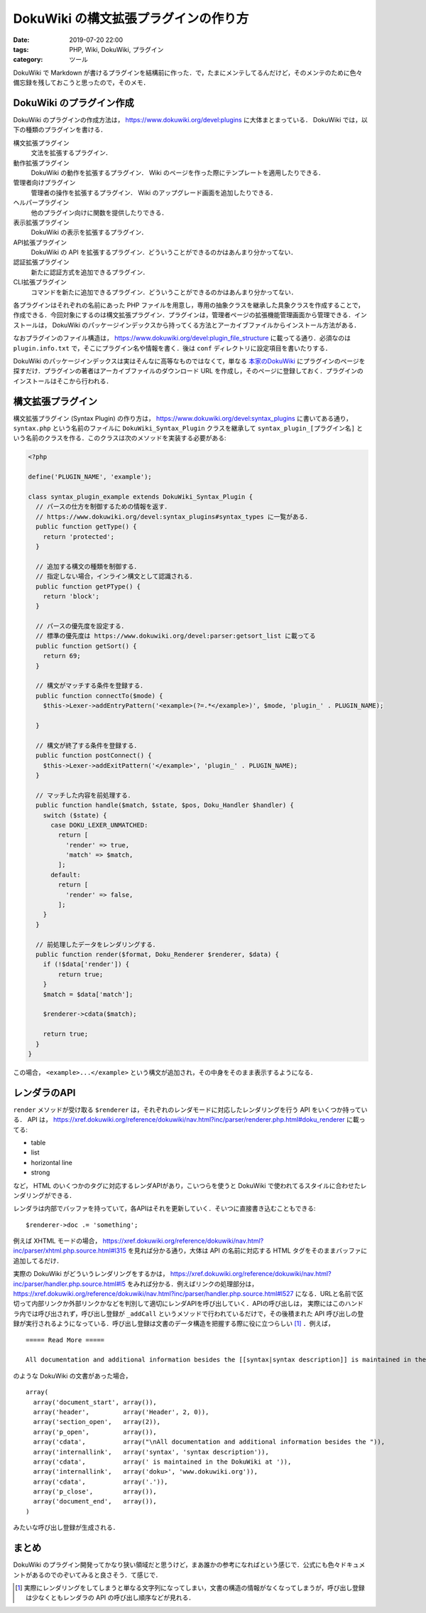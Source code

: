 DokuWiki の構文拡張プラグインの作り方
=====================================

:date: 2019-07-20 22:00
:tags: PHP, Wiki, DokuWiki, プラグイン
:category: ツール

DokuWiki で Markdown が書けるプラグインを結構前に作った．で，たまにメンテしてるんだけど，そのメンテのために色々備忘録を残しておこうと思ったので，そのメモ．

DokuWiki のプラグイン作成
-------------------------

DokuWiki のプラグインの作成方法は， https://www.dokuwiki.org/devel:plugins に大体まとまっている． DokuWiki では，以下の種類のプラグインを書ける．

構文拡張プラグイン
  文法を拡張するプラグイン．

動作拡張プラグイン
  DokuWiki の動作を拡張するプラグイン． Wiki のページを作った際にテンプレートを適用したりできる．

管理者向けプラグイン
  管理者の操作を拡張するプラグイン． Wiki のアップグレード画面を追加したりできる．

ヘルパープラグイン
  他のプラグイン向けに関数を提供したりできる．

表示拡張プラグイン
  DokuWiki の表示を拡張するプラグイン．

API拡張プラグイン
  DokuWiki の API を拡張するプラグイン．どういうことができるのかはあんまり分かってない．

認証拡張プラグイン
  新たに認証方式を追加できるプラグイン．

CLI拡張プラグイン
  コマンドを新たに追加できるプラグイン．どういうことができるのかはあんまり分かってない．

各プラグインはそれぞれの名前にあった PHP ファイルを用意し，専用の抽象クラスを継承した具象クラスを作成することで，作成できる．今回対象にするのは構文拡張プラグイン．プラグインは，管理者ページの拡張機能管理画面から管理できる．インストールは， DokuWiki のパッケージインデックスから持ってくる方法とアーカイブファイルからインストール方法がある．

なおプラグインのファイル構造は， https://www.dokuwiki.org/devel:plugin_file_structure に載ってる通り．必須なのは ``plugin.info.txt`` で，そこにプラグイン名や情報を書く．後は ``conf`` ディレクトリに設定項目を書いたりする．

DokuWiki のパッケージインデックスは実はそんなに高等なものではなくて，単なる `本家のDokuWiki <https://www.dokuwiki.org>`_ にプラグインのページを探すだけ．プラグインの著者はアーカイブファイルのダウンロード URL を作成し，そのページに登録しておく．プラグインのインストールはそこから行われる．

構文拡張プラグイン
------------------

構文拡張プラグイン (Syntax Plugin) の作り方は， https://www.dokuwiki.org/devel:syntax_plugins に書いてある通り， ``syntax.php`` という名前のファイルに ``DokuWiki_Syntax_Plugin`` クラスを継承して ``syntax_plugin_[プラグイン名]`` という名前のクラスを作る．このクラスは次のメソッドを実装する必要がある:

.. code-block:: php

  <?php

  define('PLUGIN_NAME', 'example');

  class syntax_plugin_example extends DokuWiki_Syntax_Plugin {
    // パースの仕方を制御するための情報を返す．
    // https://www.dokuwiki.org/devel:syntax_plugins#syntax_types に一覧がある．
    public function getType() {
      return 'protected';
    }

    // 追加する構文の種類を制御する．
    // 指定しない場合，インライン構文として認識される．
    public function getPType() {
      return 'block';
    }

    // パースの優先度を設定する．
    // 標準の優先度は https://www.dokuwiki.org/devel:parser:getsort_list に載ってる
    public function getSort() {
      return 69;
    }

    // 構文がマッチする条件を登録する．
    public function connectTo($mode) {
      $this->Lexer->addEntryPattern('<example>(?=.*</example>)', $mode, 'plugin_' . PLUGIN_NAME);

    }

    // 構文が終了する条件を登録する．
    public function postConnect() {
      $this->Lexer->addExitPattern('</example>', 'plugin_' . PLUGIN_NAME);
    }

    // マッチした内容を前処理する．
    public function handle($match, $state, $pos, Doku_Handler $handler) {
      switch ($state) {
        case DOKU_LEXER_UNMATCHED:
          return [
            'render' => true,
            'match' => $match,
          ];
        default:
          return [
            'render' => false,
          ];
      }
    }

    // 前処理したデータをレンダリングする．
    public function render($format, Doku_Renderer $renderer, $data) {
      if (!$data['render']) {
          return true;
      }
      $match = $data['match'];

      $renderer->cdata($match);

      return true;
    }
  }

この場合， ``<example>...</example>`` という構文が追加され，その中身をそのまま表示するようになる．

レンダラのAPI
-------------

``render`` メソッドが受け取る ``$renderer`` は，それぞれのレンダモードに対応したレンダリングを行う API をいくつか持っている． API は， https://xref.dokuwiki.org/reference/dokuwiki/nav.html?inc/parser/renderer.php.html#doku_renderer に載ってる:

* table
* list
* horizontal line
* strong

など， HTML のいくつかのタグに対応するレンダAPIがあり，こいつらを使うと DokuWiki で使われてるスタイルに合わせたレンダリングができる．

レンダラは内部でバッファを持っていて，各APIはそれを更新していく．そいつに直接書き込むこともできる::

  $renderer->doc .= 'something';

例えば XHTML モードの場合， https://xref.dokuwiki.org/reference/dokuwiki/nav.html?inc/parser/xhtml.php.source.html#l315 を見れば分かる通り，大体は API の名前に対応する HTML タグをそのままバッファに追加してるだけ．

実際の DokuWiki がどういうレンダリングをするかは， https://xref.dokuwiki.org/reference/dokuwiki/nav.html?inc/parser/handler.php.source.html#l5 をみれば分かる．例えばリンクの処理部分は， https://xref.dokuwiki.org/reference/dokuwiki/nav.html?inc/parser/handler.php.source.html#l527 になる．URLと名前で区切って内部リンクか外部リンクかなどを判別して適切にレンダAPIを呼び出していく．APIの呼び出しは， 実際にはこのハンドラ内では呼び出されず，呼び出し登録が ``_addCall`` というメソッドで行われているだけで，その後積まれた API 呼び出しの登録が実行されるようになっている．呼び出し登録は文書のデータ構造を把握する際に役に立つらしい [#instruction-for-analysis]_ ．例えば，

::

  ===== Read More =====

  All documentation and additional information besides the [[syntax|syntax description]] is maintained in the DokuWiki at [[doku>|www.dokuwiki.org]].

のような DokuWiki の文書があった場合，

::

  array(
    array('document_start', array()),
    array('header',         array('Header', 2, 0)),
    array('section_open',   array(2)),
    array('p_open',         array()),
    array('cdata',          array("\nAll documentation and additional information besides the ")),
    array('internallink',   array('syntax', 'syntax description')),
    array('cdata',          array(' is maintained in the DokuWiki at ')),
    array('internallink',   array('doku>', 'www.dokuwiki.org')),
    array('cdata',          array('.')),
    array('p_close',        array()),
    array('document_end',   array()),
  )

みたいな呼び出し登録が生成される．

まとめ
------

DokuWiki のプラグイン開発ってかなり狭い領域だと思うけど，まあ誰かの参考になればという感じで．公式にも色々ドキュメントがあるのでのぞいてみると良さそう．て感じで．

.. [#instruction-for-analysis] 実際にレンダリングをしてしまうと単なる文字列になってしまい，文書の構造の情報がなくなってしまうが，呼び出し登録は少なくともレンダラの API の呼び出し順序などが見れる．
